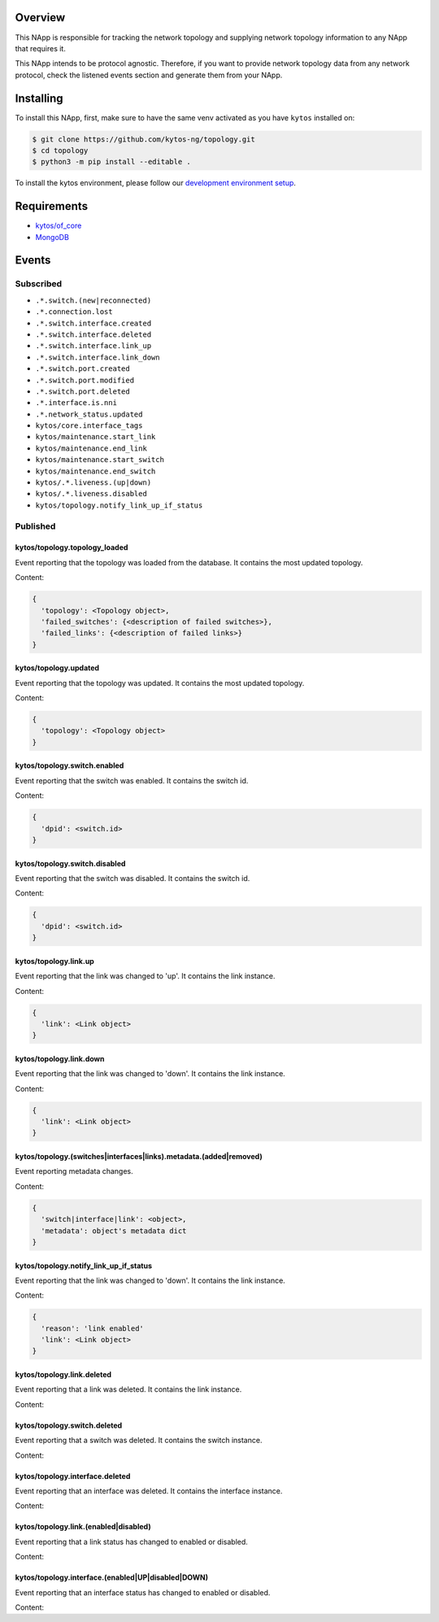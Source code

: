 |Stable| |Tag| |License| |Build| |Coverage| |Quality|

.. raw:: html

  <div align="center">
    <h1><code>kytos/topology</code></h1>

    <strong>NApp that manages the network topology</strong>

    <h3><a href="https://kytos-ng.github.io/api/topology.html">OpenAPI Docs</a></h3>
  </div>


Overview
========

This NApp is responsible for tracking the network topology and supplying
network topology information to any NApp that requires it.

This NApp intends to be protocol agnostic. Therefore, if you want to provide
network topology data from any network protocol, check the listened events
section and generate them from your NApp.

Installing
==========

To install this NApp, first, make sure to have the same venv activated as you have ``kytos`` installed on:

.. code:: shell

   $ git clone https://github.com/kytos-ng/topology.git
   $ cd topology
   $ python3 -m pip install --editable .

To install the kytos environment, please follow our
`development environment setup <https://github.com/kytos-ng/documentation/blob/master/tutorials/napps/development_environment_setup.rst>`_.

Requirements
============

- `kytos/of_core <https://github.com/kytos-ng/of_core.git>`_
- `MongoDB <https://github.com/kytos-ng/kytos#how-to-use-with-mongodb>`_

Events
======

Subscribed
----------

- ``.*.switch.(new|reconnected)``
- ``.*.connection.lost``
- ``.*.switch.interface.created``
- ``.*.switch.interface.deleted``
- ``.*.switch.interface.link_up``
- ``.*.switch.interface.link_down``
- ``.*.switch.port.created``
- ``.*.switch.port.modified``
- ``.*.switch.port.deleted``
- ``.*.interface.is.nni``
- ``.*.network_status.updated``
- ``kytos/core.interface_tags``
- ``kytos/maintenance.start_link``
- ``kytos/maintenance.end_link``
- ``kytos/maintenance.start_switch``
- ``kytos/maintenance.end_switch``
- ``kytos/.*.liveness.(up|down)``
- ``kytos/.*.liveness.disabled``
- ``kytos/topology.notify_link_up_if_status``


Published
---------

kytos/topology.topology_loaded
~~~~~~~~~~~~~~~~~~~~~~~~~~~~~~

Event reporting that the topology was loaded from the database. It contains the
most updated topology.

Content:

.. code-block:: python3

   {
     'topology': <Topology object>,
     'failed_switches': {<description of failed switches>},
     'failed_links': {<description of failed links>}
   }

kytos/topology.updated
~~~~~~~~~~~~~~~~~~~~~~

Event reporting that the topology was updated. It contains the most updated
topology.

Content:

.. code-block:: python3

   {
     'topology': <Topology object>
   }

kytos/topology.switch.enabled
~~~~~~~~~~~~~~~~~~~~~~~~~~~~~

Event reporting that the switch was enabled. It contains the switch id.

Content:

.. code-block:: python3

   {
     'dpid': <switch.id>
   }

kytos/topology.switch.disabled
~~~~~~~~~~~~~~~~~~~~~~~~~~~~~~

Event reporting that the switch was disabled. It contains the switch id.

Content:

.. code-block:: python3

   {
     'dpid': <switch.id>
   }

kytos/topology.link.up
~~~~~~~~~~~~~~~~~~~~~~

Event reporting that the link was changed to 'up'. It contains the link instance.

Content:

.. code-block:: python3

   {
     'link': <Link object>
   }


kytos/topology.link.down
~~~~~~~~~~~~~~~~~~~~~~~~

Event reporting that the link was changed to 'down'. It contains the link instance.

Content:

.. code-block:: python3

   {
     'link': <Link object>
   }


kytos/topology.(switches|interfaces|links).metadata.(added|removed)
~~~~~~~~~~~~~~~~~~~~~~~~~~~~~~~~~~~~~~~~~~~~~~~~~~~~~~~~~~

Event reporting metadata changes. 

Content:

.. code-block:: python3

   {
     'switch|interface|link': <object>,
     'metadata': object's metadata dict
   }


.. |License| image:: https://img.shields.io/github/license/kytos-ng/kytos.svg
   :target: https://github.com/kytos-ng/topology/blob/master/LICENSE
.. |Build| image:: https://scrutinizer-ci.com/g/kytos-ng/topology/badges/build.png?b=master
  :alt: Build status
  :target: https://scrutinizer-ci.com/g/kytos-ng/topology/?branch=master
.. |Coverage| image:: https://scrutinizer-ci.com/g/kytos-ng/topology/badges/coverage.png?b=master
  :alt: Code coverage
  :target: https://scrutinizer-ci.com/g/kytos-ng/topology/?branch=master
.. |Quality| image:: https://scrutinizer-ci.com/g/kytos-ng/topology/badges/quality-score.png?b=master
  :alt: Code-quality score
  :target: https://scrutinizer-ci.com/g/kytos-ng/topology/?branch=master
.. |Stable| image:: https://img.shields.io/badge/stability-stable-green.svg
   :target: https://github.com/kytos-ng/topology
.. |Tag| image:: https://img.shields.io/github/tag/kytos-ng/topology.svg
   :target: https://github.com/kytos-ng/topology/tags


kytos/topology.notify_link_up_if_status
~~~~~~~~~~~~~~~~~~~~~~~~~~~~~~~~~~~~~~~

Event reporting that the link was changed to 'down'. It contains the link instance.

Content:

.. code-block:: python3

   {
     'reason': 'link enabled'
     'link': <Link object>
   }


kytos/topology.link.deleted
~~~~~~~~~~~~~~~~~~~~~~~~~~~

Event reporting that a link was deleted. It contains the link instance.

Content:

.. code-block:: python3
  {
    'link': <Link object>
  }


kytos/topology.switch.deleted
~~~~~~~~~~~~~~~~~~~~~~~~~~~~~

Event reporting that a switch was deleted. It contains the switch instance.

Content:

.. code-block:: python3
  {
    'switch': <switch object>
  }

kytos/topology.interface.deleted
~~~~~~~~~~~~~~~~~~~~~~~~~~~~~~~~

Event reporting that an interface was deleted. It contains the interface instance.

Content:

.. code-block:: python3
  {
    'interface': <interface object>
  }

kytos/topology.link.(enabled|disabled)
~~~~~~~~~~~~~~~~~~~~~~~~~~~~~~~~~~~~~~

Event reporting that a link status has changed to enabled or disabled.

Content:

.. code-block:: python3
  {
    'link': <Link object>
  }

kytos/topology.interface.(enabled|UP|disabled|DOWN)
~~~~~~~~~~~~~~~~~~~~~~~~~~~~~~~~~~~~~~~~~~~
Event reporting that an interface status has changed to enabled or disabled.

Content:

.. code-block:: python3
  {
    'interface': <interface object>
  }
